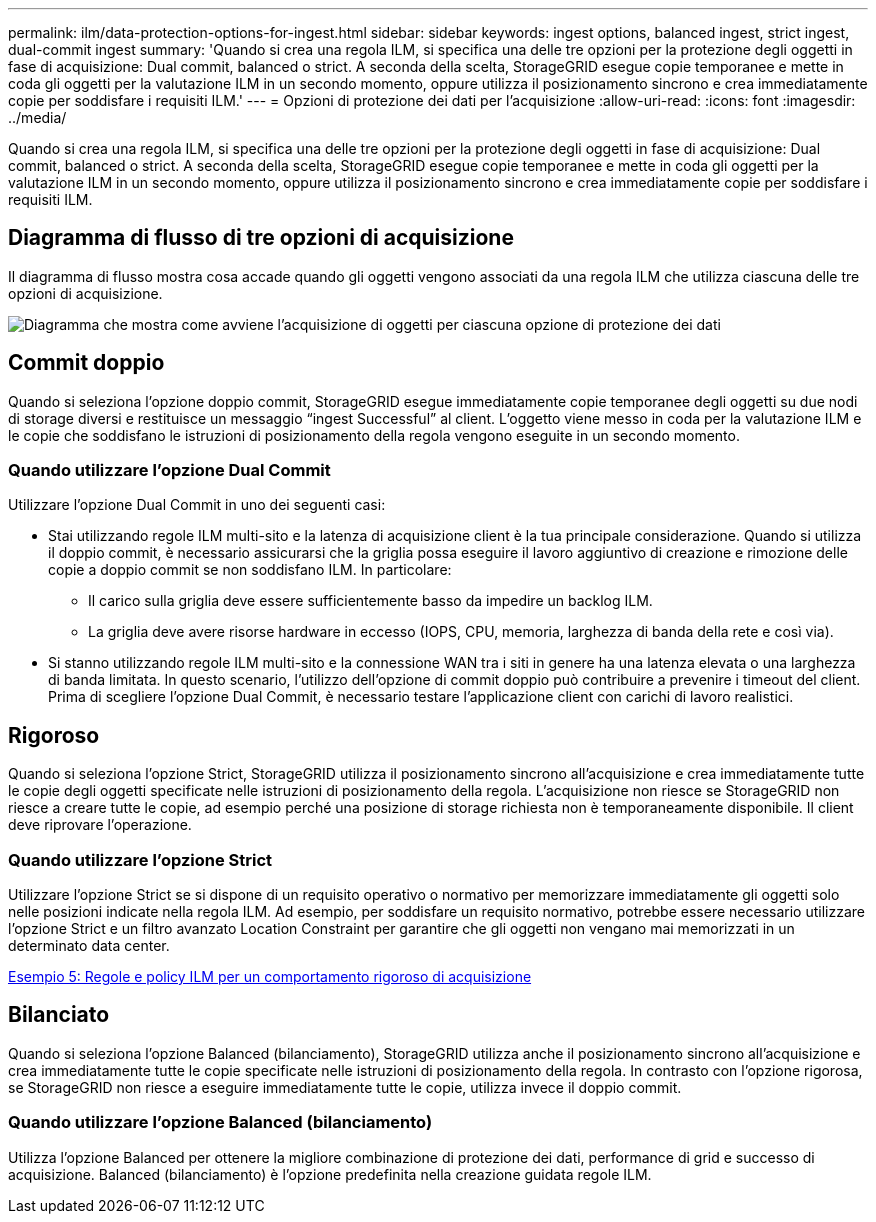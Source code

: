 ---
permalink: ilm/data-protection-options-for-ingest.html 
sidebar: sidebar 
keywords: ingest options, balanced ingest, strict ingest, dual-commit ingest 
summary: 'Quando si crea una regola ILM, si specifica una delle tre opzioni per la protezione degli oggetti in fase di acquisizione: Dual commit, balanced o strict. A seconda della scelta, StorageGRID esegue copie temporanee e mette in coda gli oggetti per la valutazione ILM in un secondo momento, oppure utilizza il posizionamento sincrono e crea immediatamente copie per soddisfare i requisiti ILM.' 
---
= Opzioni di protezione dei dati per l'acquisizione
:allow-uri-read: 
:icons: font
:imagesdir: ../media/


[role="lead"]
Quando si crea una regola ILM, si specifica una delle tre opzioni per la protezione degli oggetti in fase di acquisizione: Dual commit, balanced o strict. A seconda della scelta, StorageGRID esegue copie temporanee e mette in coda gli oggetti per la valutazione ILM in un secondo momento, oppure utilizza il posizionamento sincrono e crea immediatamente copie per soddisfare i requisiti ILM.



== Diagramma di flusso di tre opzioni di acquisizione

Il diagramma di flusso mostra cosa accade quando gli oggetti vengono associati da una regola ILM che utilizza ciascuna delle tre opzioni di acquisizione.

image::../media/ingest_object_lifecycle.png[Diagramma che mostra come avviene l'acquisizione di oggetti per ciascuna opzione di protezione dei dati]



== Commit doppio

Quando si seleziona l'opzione doppio commit, StorageGRID esegue immediatamente copie temporanee degli oggetti su due nodi di storage diversi e restituisce un messaggio "`ingest Successful`" al client. L'oggetto viene messo in coda per la valutazione ILM e le copie che soddisfano le istruzioni di posizionamento della regola vengono eseguite in un secondo momento.



=== Quando utilizzare l'opzione Dual Commit

Utilizzare l'opzione Dual Commit in uno dei seguenti casi:

* Stai utilizzando regole ILM multi-sito e la latenza di acquisizione client è la tua principale considerazione. Quando si utilizza il doppio commit, è necessario assicurarsi che la griglia possa eseguire il lavoro aggiuntivo di creazione e rimozione delle copie a doppio commit se non soddisfano ILM. In particolare:
+
** Il carico sulla griglia deve essere sufficientemente basso da impedire un backlog ILM.
** La griglia deve avere risorse hardware in eccesso (IOPS, CPU, memoria, larghezza di banda della rete e così via).


* Si stanno utilizzando regole ILM multi-sito e la connessione WAN tra i siti in genere ha una latenza elevata o una larghezza di banda limitata. In questo scenario, l'utilizzo dell'opzione di commit doppio può contribuire a prevenire i timeout del client. Prima di scegliere l'opzione Dual Commit, è necessario testare l'applicazione client con carichi di lavoro realistici.




== Rigoroso

Quando si seleziona l'opzione Strict, StorageGRID utilizza il posizionamento sincrono all'acquisizione e crea immediatamente tutte le copie degli oggetti specificate nelle istruzioni di posizionamento della regola. L'acquisizione non riesce se StorageGRID non riesce a creare tutte le copie, ad esempio perché una posizione di storage richiesta non è temporaneamente disponibile. Il client deve riprovare l'operazione.



=== Quando utilizzare l'opzione Strict

Utilizzare l'opzione Strict se si dispone di un requisito operativo o normativo per memorizzare immediatamente gli oggetti solo nelle posizioni indicate nella regola ILM. Ad esempio, per soddisfare un requisito normativo, potrebbe essere necessario utilizzare l'opzione Strict e un filtro avanzato Location Constraint per garantire che gli oggetti non vengano mai memorizzati in un determinato data center.

xref:example-5-ilm-rules-and-policy-for-strict-ingest-behavior.adoc[Esempio 5: Regole e policy ILM per un comportamento rigoroso di acquisizione]



== Bilanciato

Quando si seleziona l'opzione Balanced (bilanciamento), StorageGRID utilizza anche il posizionamento sincrono all'acquisizione e crea immediatamente tutte le copie specificate nelle istruzioni di posizionamento della regola. In contrasto con l'opzione rigorosa, se StorageGRID non riesce a eseguire immediatamente tutte le copie, utilizza invece il doppio commit.



=== Quando utilizzare l'opzione Balanced (bilanciamento)

Utilizza l'opzione Balanced per ottenere la migliore combinazione di protezione dei dati, performance di grid e successo di acquisizione. Balanced (bilanciamento) è l'opzione predefinita nella creazione guidata regole ILM.
